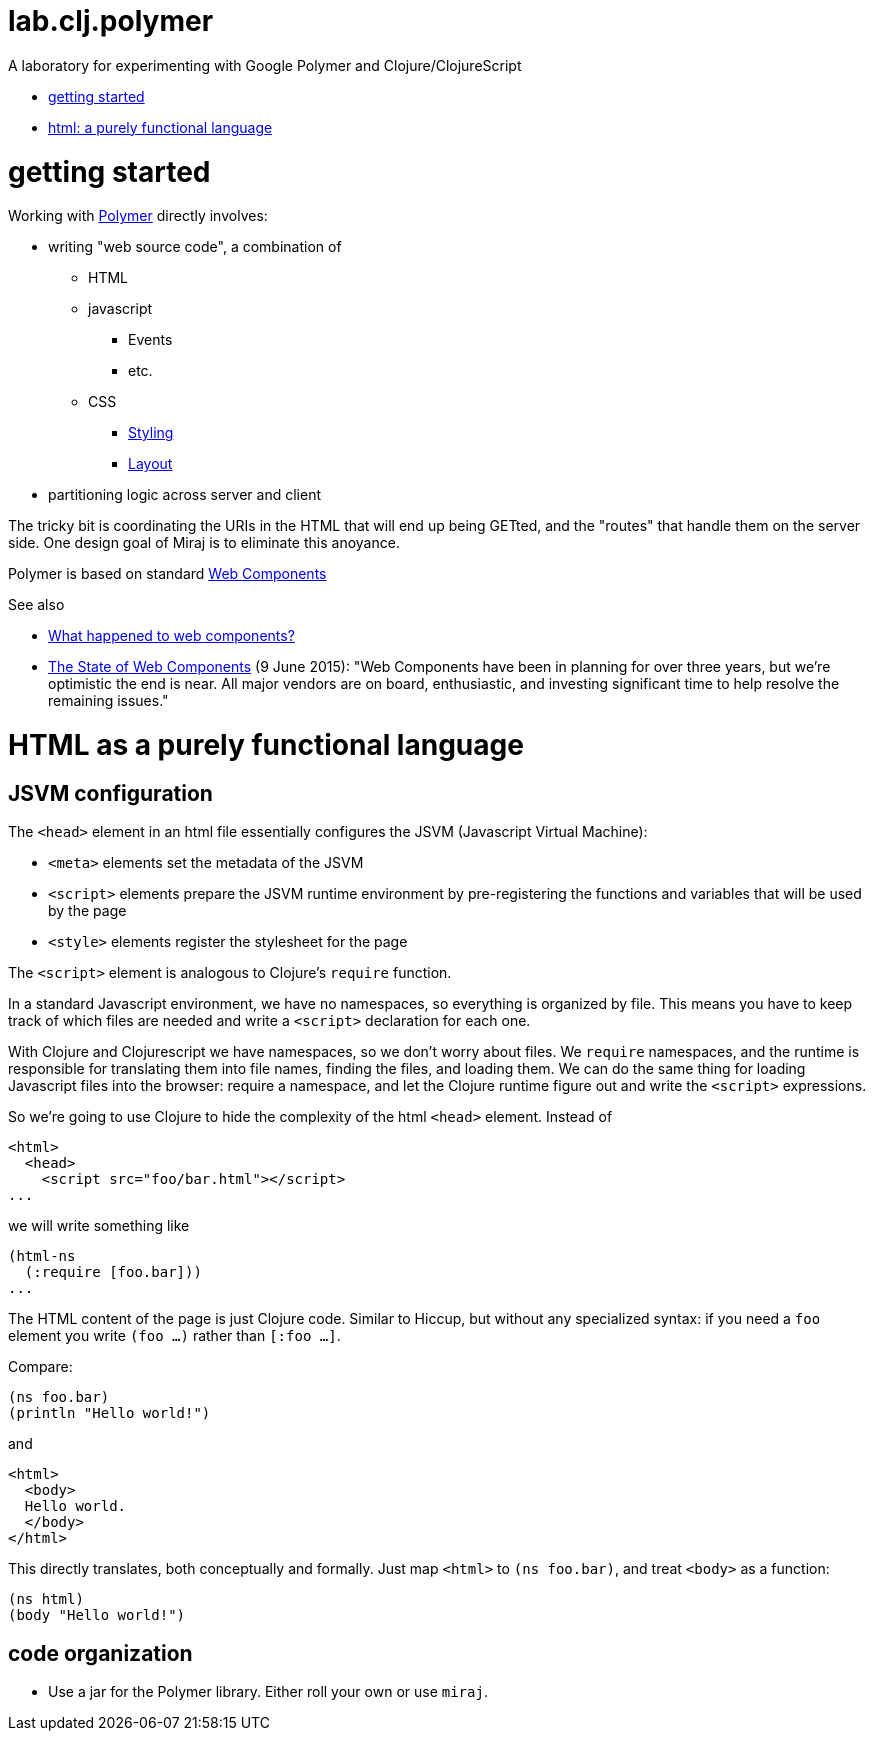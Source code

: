 # lab.clj.polymer

A laboratory for experimenting with Google Polymer and Clojure/ClojureScript

* <<start,getting started>>
* <<html,html: a purely functional language>>


= [[start]] getting started

Working with link:https://www.polymer-project.org/1.0/[Polymer]
directly involves:

* writing "web source code", a combination of
** HTML
** javascript
*** Events
*** etc.
** CSS
*** link:doc/Styling.adoc[Styling]
*** link:doc/Laout.adoc[Layout]
* partitioning logic across server and client

The tricky bit is coordinating the URIs in the HTML that will end up
being GETted, and the "routes" that handle them on the server side.
One design goal of Miraj is to eliminate this anoyance.


Polymer is based on standard
link:http://www.w3.org/standards/techs/components#w3c_all[Web
Components]

See also

* link:http://www.2ality.com/2015/08/web-component-status.html[What
happened to web components?]

* link:https://hacks.mozilla.org/2015/06/the-state-of-web-components/[The State of Web Components] (9 June 2015): "Web Components have been in planning for over three years, but we’re optimistic the end is near. All major vendors are on board, enthusiastic, and investing significant time to help resolve the remaining issues."



= [[html]] HTML as a purely functional language

== JSVM configuration

The `<head>` element in an html file essentially configures the JSVM
(Javascript Virtual Machine):

* `<meta>` elements set the metadata of the JSVM

* `<script>` elements prepare the JSVM runtime environment by
  pre-registering the functions and variables that will be used by the page

* `<style>` elements register the stylesheet for the page

The `<script>` element is analogous to Clojure's `require` function.

In a standard Javascript environment, we have no namespaces, so
everything is organized by file.  This means you have to keep track of
which files are needed and write a `<script>` declaration for each one.

With Clojure and Clojurescript we have namespaces, so we don't worry
about files.  We `require` namespaces, and the runtime is responsible
for translating them into file names, finding the files, and loading
them.  We can do the same thing for loading Javascript files into the
browser: require a namespace, and let the Clojure runtime figure out
and write the `<script>` expressions.

So we're going to use Clojure to hide the complexity of the html
`<head>` element.  Instead of

[source,html]
----
<html>
  <head>
    <script src="foo/bar.html"></script>
...
----

we will write something like

[source,clojure]
----
(html-ns
  (:require [foo.bar]))
...
----

The HTML content of the page is just Clojure code.  Similar to Hiccup,
but without any specialized syntax: if you need a `foo` element you
write `(foo ...)` rather than `[:foo ...]`.

Compare:

[source,clojre]
----
(ns foo.bar)
(println "Hello world!")
----

and

[source,html]
----
<html>
  <body>
  Hello world.
  </body>
</html>
----

This directly translates, both conceptually and formally.  Just map
`<html>` to `(ns foo.bar)`, and treat `<body>` as a function:

[source,clojure]
----
(ns html)
(body "Hello world!")
----


== code organization

* Use a jar for the Polymer library. Either roll your own or use `miraj`.

